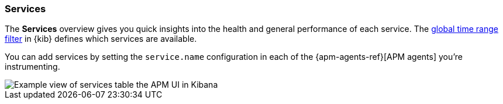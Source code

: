 [[services]]
=== Services

The *Services* overview gives you quick insights into the health and general performance of each service.
The <<set-time-filter,global time range filter>> in {kib} defines which services are available.

You can add services by setting the `service.name` configuration in each of the {apm-agents-ref}[APM agents] you’re instrumenting.

[role="screenshot"]
image::apm/images/apm-services-overview.png[Example view of services table the APM UI in Kibana]